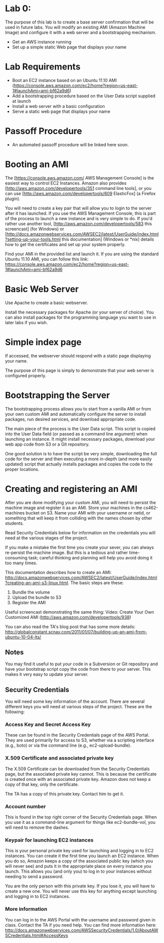* Lab 0:

The purpose of this lab is to create a base server confirmation that will be used in future labs. You will modify an existing AMI (Amazon Machine Image) and configure it with a web server and a bootstrapping mechanism.

- Get an AWS instance running
- Set up a simple static Web page that displays your name

* Lab Requirements 

- Boot an EC2 instance based on an Ubuntu 11.10 AMI (https://console.aws.amazon.com/ec2/home?region=us-east-1#launchAmi=ami-bf62a9d6)
- Add a bootstrapping procedure based on the User Data script supplied at launch
- Install a web server with a basic configuration
- Serve a static web page that displays your name

* Passoff Procedure 

- An automated passoff procedure will be linked here soon.

* Booting an AMI 

The [https://console.aws.amazon.com/ AWS Management Console] is the easiest way to control EC2 Instances. Amazon also provides [http://aws.amazon.com/developertools/351 command line tools], or you can use [http://aws.amazon.com/developertools/609 ElasticFox] (a Firefox plugin).

You will need to create a key pair that will allow you to login to the server after it has launched. If you use the AWS Management Console, this is part of the process to launch a new instance and is very simple to do. If you'd rather use another tool, [http://aws.amazon.com/developertools/583 this screencast] (for Windows) or [http://docs.amazonwebservices.com/AWSEC2/latest/UserGuide/index.html?setting-up-your-tools.html this documentation] (Windows or *nix) details how to get the certificates and set up your system properly.

Find your AMI in the provided list and launch it. If you are using the standard Ubuntu 11.10 AMI, you can follow this link: https://console.aws.amazon.com/ec2/home?region=us-east-1#launchAmi=ami-bf62a9d6

* Basic Web Server 

Use Apache to create a basic webserver.

Install the necessary packages for Apache (or your server of choice). You can also install packages for the programming language you want to use in later labs if you wish.

* Simple index page

If accessed, the webserver should respond with a static page displaying your name.

The purpose of this page is simply to demonstrate that your web server is configured properly.

* Bootstrapping the Server 

The bootstrapping process allows you to start from a vanilla AMI or from your own custom AMI and automatically configure the server to install packages, run desired services, and download appropriate code.

The main piece of the process is the User Data script. This script is copied into the User Data field (or passed as a command line argument) when launching an instance. It might install necessary packages, download your web app code from S3 or a Git repository.

One good solution is to have the script be very simple, downloading the full code for the server and then executing a more in-depth (and more easily updated) script that actually installs packages and copies the code to the proper locations.

* Creating and registering an AMI

After you are done modifying your custom AMI, you will need to persist the machine image and register it as an AMI. Store your machines in the cs462-machines bucket on S3. Name your AMI with your username or netid, or something that will keep it from colliding with the names chosen by other students.

Read Security Credentials below for information on the credentials you will need at the various stages of the project.

If you make a mistake the first time you create your sever, you can always re-persist the machine image. But this is a tedious and rather time-consuming task; careful thinking and planning will help you avoid doing it too many times.

This documentation describes how to create an AMI: http://docs.amazonwebservices.com/AWSEC2/latest/UserGuide/index.html?creating-an-ami-s3-linux.html. The basic steps are these:

1. Bundle the volume
2. Upload the bundle to S3
3. Register the AMI

Useful screencast demonstrating the same thing: Video: Create Your Own Customized AMI (http://aws.amazon.com/developertools/938)

You can also read the TA's blog post that has some more details: http://globalconstant.scnay.com/2011/01/07/building-up-an-ami-from-ubuntu-10-04-lts/


** Notes 
You may find it useful to put your code in a Subversion or Git repository and have your bootstrap script copy the code from there to your server. This makes it very easy to update your server.

** Security Credentials
You will need some key information of the account. There are several different keys you will need at various steps of the project. These are the following:

*** Access Key and Secret Access Key
These can be found in the Security Credentials page of the AWS Portal. They are used primarily for access to S3, whether via a scripting interface (e.g., boto) or via the command line (e.g., ec2-upload-bundle).

*** X.509 Certificate and associated private key
The X.509 Certificate can be downloaded from the Security Credentials page, but the associated private key cannot. This is because the certificate is created once with an associated private key. Amazon does not keep a copy of that key, only the certificate.

The TA has a copy of this private key. Contact him to get it.

*** Account number
This is found in the top right corner of the Security Credentials page. When you use it as a command-line argument for things like ec2-bundle-vol, you will need to remove the dashes.

*** Keypair for launching EC2 instances
This is your personal private key used for launching and logging in to EC2 instances. You can create it the first time you launch an EC2 instance. When you do so, Amazon keeps a copy of the associated public key (which you will never see) and puts it in the appropriate place on every instance you launch. This allows you (and only you) to log in to your instances without needing to send a password.

You are the only person with this private key. If you lose it, you will have to create a new one. You will never use this key for anything except launching and logging in to EC2 instances.

*** More information

You can log in to the AWS Portal with the username and password given in class.
Contact the TA if you need help.
You can find more information here: http://docs.amazonwebservices.com/AWSSecurityCredentials/1.0/AboutAWSCredentials.html#AccessKeys

